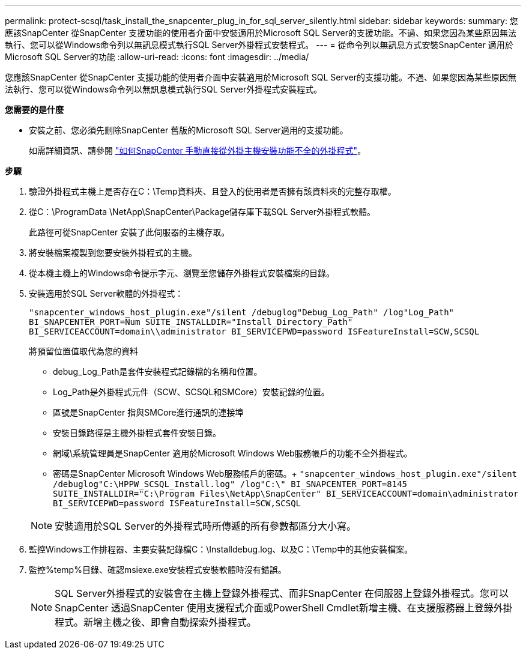 ---
permalink: protect-scsql/task_install_the_snapcenter_plug_in_for_sql_server_silently.html 
sidebar: sidebar 
keywords:  
summary: 您應該SnapCenter 從SnapCenter 支援功能的使用者介面中安裝適用於Microsoft SQL Server的支援功能。不過、如果您因為某些原因無法執行、您可以從Windows命令列以無訊息模式執行SQL Server外掛程式安裝程式。 
---
= 從命令列以無訊息方式安裝SnapCenter 適用於Microsoft SQL Server的功能
:allow-uri-read: 
:icons: font
:imagesdir: ../media/


[role="lead"]
您應該SnapCenter 從SnapCenter 支援功能的使用者介面中安裝適用於Microsoft SQL Server的支援功能。不過、如果您因為某些原因無法執行、您可以從Windows命令列以無訊息模式執行SQL Server外掛程式安裝程式。

*您需要的是什麼*

* 安裝之前、您必須先刪除SnapCenter 舊版的Microsoft SQL Server適用的支援功能。
+
如需詳細資訊、請參閱 https://kb.netapp.com/Advice_and_Troubleshooting/Data_Protection_and_Security/SnapCenter/How_to_Install_a_SnapCenter_Plug-In_manually_and_directly_from_thePlug-In_Host["如何SnapCenter 手動直接從外掛主機安裝功能不全的外掛程式"^]。



*步驟*

. 驗證外掛程式主機上是否存在C：\Temp資料夾、且登入的使用者是否擁有該資料夾的完整存取權。
. 從C：\ProgramData \NetApp\SnapCenter\Package儲存庫下載SQL Server外掛程式軟體。
+
此路徑可從SnapCenter 安裝了此伺服器的主機存取。

. 將安裝檔案複製到您要安裝外掛程式的主機。
. 從本機主機上的Windows命令提示字元、瀏覽至您儲存外掛程式安裝檔案的目錄。
. 安裝適用於SQL Server軟體的外掛程式：
+
`"snapcenter_windows_host_plugin.exe"/silent /debuglog"Debug_Log_Path" /log"Log_Path" BI_SNAPCENTER_PORT=Num SUITE_INSTALLDIR="Install_Directory_Path" BI_SERVICEACCOUNT=domain\\administrator BI_SERVICEPWD=password ISFeatureInstall=SCW,SCSQL`

+
將預留位置值取代為您的資料

+
** debug_Log_Path是套件安裝程式記錄檔的名稱和位置。
** Log_Path是外掛程式元件（SCW、SCSQL和SMCore）安裝記錄的位置。
** 區號是SnapCenter 指與SMCore進行通訊的連接埠
** 安裝目錄路徑是主機外掛程式套件安裝目錄。
** 網域\系統管理員是SnapCenter 適用於Microsoft Windows Web服務帳戶的功能不全外掛程式。
** 密碼是SnapCenter Microsoft Windows Web服務帳戶的密碼。+
`"snapcenter_windows_host_plugin.exe"/silent /debuglog"C:\HPPW_SCSQL_Install.log" /log"C:\" BI_SNAPCENTER_PORT=8145 SUITE_INSTALLDIR="C:\Program Files\NetApp\SnapCenter" BI_SERVICEACCOUNT=domain\administrator BI_SERVICEPWD=password ISFeatureInstall=SCW,SCSQL`


+

NOTE: 安裝適用於SQL Server的外掛程式時所傳遞的所有參數都區分大小寫。

. 監控Windows工作排程器、主要安裝記錄檔C：\Installdebug.log、以及C：\Temp中的其他安裝檔案。
. 監控%temp%目錄、確認msiexe.exe安裝程式安裝軟體時沒有錯誤。
+

NOTE: SQL Server外掛程式的安裝會在主機上登錄外掛程式、而非SnapCenter 在伺服器上登錄外掛程式。您可以SnapCenter 透過SnapCenter 使用支援程式介面或PowerShell Cmdlet新增主機、在支援服務器上登錄外掛程式。新增主機之後、即會自動探索外掛程式。



